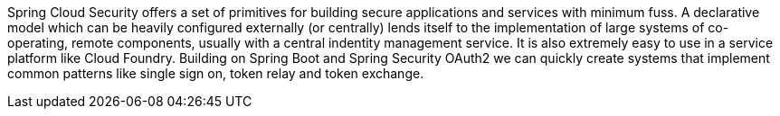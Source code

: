 Spring Cloud Security offers a set of primitives for building secure
applications and services with minimum fuss. A declarative model which
can be heavily configured externally (or centrally) lends itself to
the implementation of large systems of co-operating, remote components,
usually with a central indentity management service. It is also extremely
easy to use in a service platform like Cloud Foundry. Building on
Spring Boot and Spring Security OAuth2 we can quickly create systems that
implement common patterns like single sign on, token relay and token
exchange.
